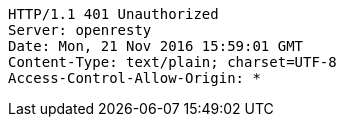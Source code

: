 [source,http,options="nowrap"]
----
HTTP/1.1 401 Unauthorized
Server: openresty
Date: Mon, 21 Nov 2016 15:59:01 GMT
Content-Type: text/plain; charset=UTF-8
Access-Control-Allow-Origin: *

----